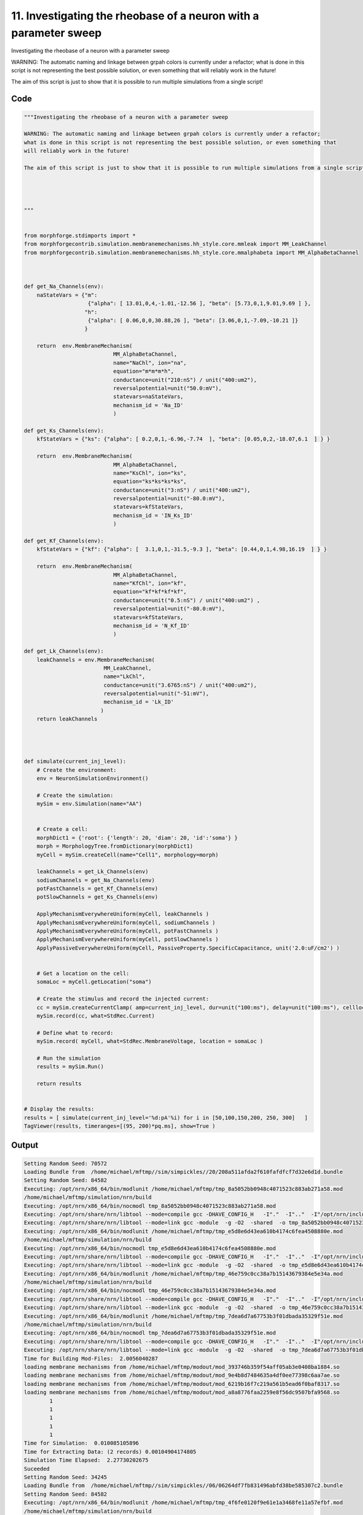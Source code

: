 
11. Investigating the rheobase of a neuron with a parameter sweep
=================================================================



Investigating the rheobase of a neuron with a parameter sweep

WARNING: The automatic naming and linkage between grpah colors is currently under a refactor;
what is done in this script is not representing the best possible solution, or even something that
will reliably work in the future! 

The aim of this script is just to show that it is possible to run multiple simulations from a single script!







Code
~~~~

.. code-block:: python

	"""Investigating the rheobase of a neuron with a parameter sweep
	
	WARNING: The automatic naming and linkage between grpah colors is currently under a refactor;
	what is done in this script is not representing the best possible solution, or even something that
	will reliably work in the future! 
	
	The aim of this script is just to show that it is possible to run multiple simulations from a single script!
	
	
	
	
	"""
	
	
	from morphforge.stdimports import *
	from morphforgecontrib.simulation.membranemechanisms.hh_style.core.mmleak import MM_LeakChannel
	from morphforgecontrib.simulation.membranemechanisms.hh_style.core.mmalphabeta import MM_AlphaBetaChannel
	
	
	
	def get_Na_Channels(env):
	    naStateVars = {"m": 
	                    {"alpha": [ 13.01,0,4,-1.01,-12.56 ], "beta": [5.73,0,1,9.01,9.69 ] }, 
	                   "h":
	                    {"alpha": [ 0.06,0,0,30.88,26 ], "beta": [3.06,0,1,-7.09,-10.21 ]}
	                   }
	        
	    return  env.MembraneMechanism( 
	                            MM_AlphaBetaChannel,
	                            name="NaChl", ion="na",
	                            equation="m*m*m*h",
	                            conductance=unit("210:nS") / unit("400:um2"),
	                            reversalpotential=unit("50.0:mV"),
	                            statevars=naStateVars,
	                            mechanism_id = 'Na_ID'
	                            )
	    
	def get_Ks_Channels(env):
	    kfStateVars = {"ks": {"alpha": [ 0.2,0,1,-6.96,-7.74  ], "beta": [0.05,0,2,-18.07,6.1  ] } } 
	
	    return  env.MembraneMechanism( 
	                            MM_AlphaBetaChannel,
	                            name="KsChl", ion="ks",
	                            equation="ks*ks*ks*ks",
	                            conductance=unit("3:nS") / unit("400:um2"),
	                            reversalpotential=unit("-80.0:mV"),
	                            statevars=kfStateVars,
	                            mechanism_id = 'IN_Ks_ID'
	                            )
	    
	def get_Kf_Channels(env):
	    kfStateVars = {"kf": {"alpha": [  3.1,0,1,-31.5,-9.3 ], "beta": [0.44,0,1,4.98,16.19  ] } } 
	                   
	    return  env.MembraneMechanism( 
	                            MM_AlphaBetaChannel,
	                            name="KfChl", ion="kf",
	                            equation="kf*kf*kf*kf",
	                            conductance=unit("0.5:nS") / unit("400:um2") ,
	                            reversalpotential=unit("-80.0:mV"),
	                            statevars=kfStateVars,
	                            mechanism_id = 'N_Kf_ID'
	                            )
	
	def get_Lk_Channels(env):
	    leakChannels = env.MembraneMechanism( 
	                         MM_LeakChannel,
	                         name="LkChl", 
	                         conductance=unit("3.6765:nS") / unit("400:um2"), 
	                         reversalpotential=unit("-51:mV"),
	                         mechanism_id = 'Lk_ID'
	                        )
	    return leakChannels
	
	
	
	
	def simulate(current_inj_level):
	    # Create the environment:
	    env = NeuronSimulationEnvironment()
	    
	    # Create the simulation:
	    mySim = env.Simulation(name="AA")
	    
	    
	    # Create a cell:
	    morphDict1 = {'root': {'length': 20, 'diam': 20, 'id':'soma'} }
	    morph = MorphologyTree.fromDictionary(morphDict1)
	    myCell = mySim.createCell(name="Cell1", morphology=morph)
	    
	    leakChannels = get_Lk_Channels(env)
	    sodiumChannels = get_Na_Channels(env)
	    potFastChannels = get_Kf_Channels(env)
	    potSlowChannels = get_Ks_Channels(env)
	    
	    ApplyMechanismEverywhereUniform(myCell, leakChannels )
	    ApplyMechanismEverywhereUniform(myCell, sodiumChannels )
	    ApplyMechanismEverywhereUniform(myCell, potFastChannels )
	    ApplyMechanismEverywhereUniform(myCell, potSlowChannels )
	    ApplyPassiveEverywhereUniform(myCell, PassiveProperty.SpecificCapacitance, unit('2.0:uF/cm2') )
	    
	    
	    # Get a location on the cell:
	    somaLoc = myCell.getLocation("soma")
	    
	    # Create the stimulus and record the injected current:
	    cc = mySim.createCurrentClamp( amp=current_inj_level, dur=unit("100:ms"), delay=unit("100:ms"), celllocation=somaLoc)
	    mySim.record(cc, what=StdRec.Current)
	    
	    # Define what to record:
	    mySim.record( myCell, what=StdRec.MembraneVoltage, location = somaLoc ) 
	    
	    # Run the simulation
	    results = mySim.Run()
	    
	    return results
	
	
	# Display the results:
	results = [ simulate(current_inj_level='%d:pA'%i) for i in [50,100,150,200, 250, 300]   ]
	TagViewer(results, timeranges=[(95, 200)*pq.ms], show=True )
	
	


Output
~~~~~~

.. code-block:: bash

    	Setting Random Seed: 70572
	Loading Bundle from  /home/michael/mftmp//sim/simpickles//20/208a511afda2f610fafdfcf7d32e6d1d.bundle
	Setting Random Seed: 84582
	Executing: /opt/nrn/x86_64/bin/modlunit /home/michael/mftmp/tmp_8a5052bb0948c4071523c883ab271a58.mod
	/home/michael/mftmp/simulation/nrn/build
	Executing: /opt/nrn/x86_64/bin/nocmodl tmp_8a5052bb0948c4071523c883ab271a58.mod
	Executing: /opt/nrn/share/nrn/libtool --mode=compile gcc -DHAVE_CONFIG_H   -I"."  -I".."  -I"/opt/nrn/include/nrn"  -I"/opt/nrn/x86_64/lib"    -g -O2 -c -o tmp_8a5052bb0948c4071523c883ab271a58.lo tmp_8a5052bb0948c4071523c883ab271a58.c  
	Executing: /opt/nrn/share/nrn/libtool --mode=link gcc -module  -g -O2  -shared  -o tmp_8a5052bb0948c4071523c883ab271a58.la  -rpath /opt/nrn/x86_64/libs  tmp_8a5052bb0948c4071523c883ab271a58.lo  -L/opt/nrn/x86_64/lib -L/opt/nrn/x86_64/lib  /opt/nrn/x86_64/lib/libnrniv.la  -lnrnoc -loc -lmemacs -lnrnmpi -lscopmath -lsparse13 -lreadline -lncurses -livoc -lneuron_gnu -lmeschach -lsundials -lm -ldl   
	Executing: /opt/nrn/x86_64/bin/modlunit /home/michael/mftmp/tmp_e5d8e6d43ea610b4174c6fea4508880e.mod
	/home/michael/mftmp/simulation/nrn/build
	Executing: /opt/nrn/x86_64/bin/nocmodl tmp_e5d8e6d43ea610b4174c6fea4508880e.mod
	Executing: /opt/nrn/share/nrn/libtool --mode=compile gcc -DHAVE_CONFIG_H   -I"."  -I".."  -I"/opt/nrn/include/nrn"  -I"/opt/nrn/x86_64/lib"    -g -O2 -c -o tmp_e5d8e6d43ea610b4174c6fea4508880e.lo tmp_e5d8e6d43ea610b4174c6fea4508880e.c  
	Executing: /opt/nrn/share/nrn/libtool --mode=link gcc -module  -g -O2  -shared  -o tmp_e5d8e6d43ea610b4174c6fea4508880e.la  -rpath /opt/nrn/x86_64/libs  tmp_e5d8e6d43ea610b4174c6fea4508880e.lo  -L/opt/nrn/x86_64/lib -L/opt/nrn/x86_64/lib  /opt/nrn/x86_64/lib/libnrniv.la  -lnrnoc -loc -lmemacs -lnrnmpi -lscopmath -lsparse13 -lreadline -lncurses -livoc -lneuron_gnu -lmeschach -lsundials -lm -ldl   
	Executing: /opt/nrn/x86_64/bin/modlunit /home/michael/mftmp/tmp_46e759c0cc38a7b15143679384e5e34a.mod
	/home/michael/mftmp/simulation/nrn/build
	Executing: /opt/nrn/x86_64/bin/nocmodl tmp_46e759c0cc38a7b15143679384e5e34a.mod
	Executing: /opt/nrn/share/nrn/libtool --mode=compile gcc -DHAVE_CONFIG_H   -I"."  -I".."  -I"/opt/nrn/include/nrn"  -I"/opt/nrn/x86_64/lib"    -g -O2 -c -o tmp_46e759c0cc38a7b15143679384e5e34a.lo tmp_46e759c0cc38a7b15143679384e5e34a.c  
	Executing: /opt/nrn/share/nrn/libtool --mode=link gcc -module  -g -O2  -shared  -o tmp_46e759c0cc38a7b15143679384e5e34a.la  -rpath /opt/nrn/x86_64/libs  tmp_46e759c0cc38a7b15143679384e5e34a.lo  -L/opt/nrn/x86_64/lib -L/opt/nrn/x86_64/lib  /opt/nrn/x86_64/lib/libnrniv.la  -lnrnoc -loc -lmemacs -lnrnmpi -lscopmath -lsparse13 -lreadline -lncurses -livoc -lneuron_gnu -lmeschach -lsundials -lm -ldl   
	Executing: /opt/nrn/x86_64/bin/modlunit /home/michael/mftmp/tmp_7dea6d7a67753b3f01dbada35329f51e.mod
	/home/michael/mftmp/simulation/nrn/build
	Executing: /opt/nrn/x86_64/bin/nocmodl tmp_7dea6d7a67753b3f01dbada35329f51e.mod
	Executing: /opt/nrn/share/nrn/libtool --mode=compile gcc -DHAVE_CONFIG_H   -I"."  -I".."  -I"/opt/nrn/include/nrn"  -I"/opt/nrn/x86_64/lib"    -g -O2 -c -o tmp_7dea6d7a67753b3f01dbada35329f51e.lo tmp_7dea6d7a67753b3f01dbada35329f51e.c  
	Executing: /opt/nrn/share/nrn/libtool --mode=link gcc -module  -g -O2  -shared  -o tmp_7dea6d7a67753b3f01dbada35329f51e.la  -rpath /opt/nrn/x86_64/libs  tmp_7dea6d7a67753b3f01dbada35329f51e.lo  -L/opt/nrn/x86_64/lib -L/opt/nrn/x86_64/lib  /opt/nrn/x86_64/lib/libnrniv.la  -lnrnoc -loc -lmemacs -lnrnmpi -lscopmath -lsparse13 -lreadline -lncurses -livoc -lneuron_gnu -lmeschach -lsundials -lm -ldl   
	Time for Building Mod-Files:  2.0056040287
	loading membrane mechanisms from /home/michael/mftmp/modout/mod_393746b359f54aff05ab3e0408ba1884.so
	loading membrane mechanisms from /home/michael/mftmp/modout/mod_9e4b8d7484635a4df0ee77398c6aa7ae.so
	loading membrane mechanisms from /home/michael/mftmp/modout/mod_6219b16f7c219a561b5ead6f0baf8317.so
	loading membrane mechanisms from /home/michael/mftmp/modout/mod_a8a8776faa2259e8f56dc9507bfa9568.so
		1 
		1 
		1 
		1 
		1 
	Time for Simulation:  0.010085105896
	Time for Extracting Data: (2 records) 0.00104904174805
	Simulation Time Elapsed:  2.27730202675
	Suceeded
	Setting Random Seed: 34245
	Loading Bundle from  /home/michael/mftmp//sim/simpickles//06/06264df7fb831496abfd38be585307c2.bundle
	Setting Random Seed: 84582
	Executing: /opt/nrn/x86_64/bin/modlunit /home/michael/mftmp/tmp_4f6fe0120f9e61e1a3468fe11a57efbf.mod
	/home/michael/mftmp/simulation/nrn/build
	Executing: /opt/nrn/x86_64/bin/nocmodl tmp_4f6fe0120f9e61e1a3468fe11a57efbf.mod
	Executing: /opt/nrn/share/nrn/libtool --mode=compile gcc -DHAVE_CONFIG_H   -I"."  -I".."  -I"/opt/nrn/include/nrn"  -I"/opt/nrn/x86_64/lib"    -g -O2 -c -o tmp_4f6fe0120f9e61e1a3468fe11a57efbf.lo tmp_4f6fe0120f9e61e1a3468fe11a57efbf.c  
	Executing: /opt/nrn/share/nrn/libtool --mode=link gcc -module  -g -O2  -shared  -o tmp_4f6fe0120f9e61e1a3468fe11a57efbf.la  -rpath /opt/nrn/x86_64/libs  tmp_4f6fe0120f9e61e1a3468fe11a57efbf.lo  -L/opt/nrn/x86_64/lib -L/opt/nrn/x86_64/lib  /opt/nrn/x86_64/lib/libnrniv.la  -lnrnoc -loc -lmemacs -lnrnmpi -lscopmath -lsparse13 -lreadline -lncurses -livoc -lneuron_gnu -lmeschach -lsundials -lm -ldl   
	Executing: /opt/nrn/x86_64/bin/modlunit /home/michael/mftmp/tmp_a41413b875f3390b837f982b58669ec9.mod
	/home/michael/mftmp/simulation/nrn/build
	Executing: /opt/nrn/x86_64/bin/nocmodl tmp_a41413b875f3390b837f982b58669ec9.mod
	Executing: /opt/nrn/share/nrn/libtool --mode=compile gcc -DHAVE_CONFIG_H   -I"."  -I".."  -I"/opt/nrn/include/nrn"  -I"/opt/nrn/x86_64/lib"    -g -O2 -c -o tmp_a41413b875f3390b837f982b58669ec9.lo tmp_a41413b875f3390b837f982b58669ec9.c  
	Executing: /opt/nrn/share/nrn/libtool --mode=link gcc -module  -g -O2  -shared  -o tmp_a41413b875f3390b837f982b58669ec9.la  -rpath /opt/nrn/x86_64/libs  tmp_a41413b875f3390b837f982b58669ec9.lo  -L/opt/nrn/x86_64/lib -L/opt/nrn/x86_64/lib  /opt/nrn/x86_64/lib/libnrniv.la  -lnrnoc -loc -lmemacs -lnrnmpi -lscopmath -lsparse13 -lreadline -lncurses -livoc -lneuron_gnu -lmeschach -lsundials -lm -ldl   
	Executing: /opt/nrn/x86_64/bin/modlunit /home/michael/mftmp/tmp_177c0b67aa73f5b755294b186c984ea2.mod
	/home/michael/mftmp/simulation/nrn/build
	Executing: /opt/nrn/x86_64/bin/nocmodl tmp_177c0b67aa73f5b755294b186c984ea2.mod
	Executing: /opt/nrn/share/nrn/libtool --mode=compile gcc -DHAVE_CONFIG_H   -I"."  -I".."  -I"/opt/nrn/include/nrn"  -I"/opt/nrn/x86_64/lib"    -g -O2 -c -o tmp_177c0b67aa73f5b755294b186c984ea2.lo tmp_177c0b67aa73f5b755294b186c984ea2.c  
	Executing: /opt/nrn/share/nrn/libtool --mode=link gcc -module  -g -O2  -shared  -o tmp_177c0b67aa73f5b755294b186c984ea2.la  -rpath /opt/nrn/x86_64/libs  tmp_177c0b67aa73f5b755294b186c984ea2.lo  -L/opt/nrn/x86_64/lib -L/opt/nrn/x86_64/lib  /opt/nrn/x86_64/lib/libnrniv.la  -lnrnoc -loc -lmemacs -lnrnmpi -lscopmath -lsparse13 -lreadline -lncurses -livoc -lneuron_gnu -lmeschach -lsundials -lm -ldl   
	Executing: /opt/nrn/x86_64/bin/modlunit /home/michael/mftmp/tmp_4cdeb79ebe462071890b8e64403246df.mod
	/home/michael/mftmp/simulation/nrn/build
	Executing: /opt/nrn/x86_64/bin/nocmodl tmp_4cdeb79ebe462071890b8e64403246df.mod
	Executing: /opt/nrn/share/nrn/libtool --mode=compile gcc -DHAVE_CONFIG_H   -I"."  -I".."  -I"/opt/nrn/include/nrn"  -I"/opt/nrn/x86_64/lib"    -g -O2 -c -o tmp_4cdeb79ebe462071890b8e64403246df.lo tmp_4cdeb79ebe462071890b8e64403246df.c  
	Executing: /opt/nrn/share/nrn/libtool --mode=link gcc -module  -g -O2  -shared  -o tmp_4cdeb79ebe462071890b8e64403246df.la  -rpath /opt/nrn/x86_64/libs  tmp_4cdeb79ebe462071890b8e64403246df.lo  -L/opt/nrn/x86_64/lib -L/opt/nrn/x86_64/lib  /opt/nrn/x86_64/lib/libnrniv.la  -lnrnoc -loc -lmemacs -lnrnmpi -lscopmath -lsparse13 -lreadline -lncurses -livoc -lneuron_gnu -lmeschach -lsundials -lm -ldl   
	Time for Building Mod-Files:  2.04093122482
	loading membrane mechanisms from /home/michael/mftmp/modout/mod_fdc4ba95dc89091b81dc90c2ba3ba022.so
	loading membrane mechanisms from /home/michael/mftmp/modout/mod_0919e1fe75db0337ee796d940e1177c4.so
	loading membrane mechanisms from /home/michael/mftmp/modout/mod_6ee6f46dc50d08c0551cd862973f6285.so
	loading membrane mechanisms from /home/michael/mftmp/modout/mod_9ce35968d17de56ec8939b8f6347a0df.so
		1 
		1 
		1 
		1 
		1 
	Time for Simulation:  0.0104310512543
	Time for Extracting Data: (2 records) 0.000874042510986
	Simulation Time Elapsed:  2.30545806885
	Suceeded
	Setting Random Seed: 19233
	Loading Bundle from  /home/michael/mftmp//sim/simpickles//1e/1e6d21cb7ce88efc99be67a633ad920f.bundle
	Setting Random Seed: 84582
	Executing: /opt/nrn/x86_64/bin/modlunit /home/michael/mftmp/tmp_748df108386ac777eb81130ee03c4916.mod
	/home/michael/mftmp/simulation/nrn/build
	Executing: /opt/nrn/x86_64/bin/nocmodl tmp_748df108386ac777eb81130ee03c4916.mod
	Executing: /opt/nrn/share/nrn/libtool --mode=compile gcc -DHAVE_CONFIG_H   -I"."  -I".."  -I"/opt/nrn/include/nrn"  -I"/opt/nrn/x86_64/lib"    -g -O2 -c -o tmp_748df108386ac777eb81130ee03c4916.lo tmp_748df108386ac777eb81130ee03c4916.c  
	Executing: /opt/nrn/share/nrn/libtool --mode=link gcc -module  -g -O2  -shared  -o tmp_748df108386ac777eb81130ee03c4916.la  -rpath /opt/nrn/x86_64/libs  tmp_748df108386ac777eb81130ee03c4916.lo  -L/opt/nrn/x86_64/lib -L/opt/nrn/x86_64/lib  /opt/nrn/x86_64/lib/libnrniv.la  -lnrnoc -loc -lmemacs -lnrnmpi -lscopmath -lsparse13 -lreadline -lncurses -livoc -lneuron_gnu -lmeschach -lsundials -lm -ldl   
	Executing: /opt/nrn/x86_64/bin/modlunit /home/michael/mftmp/tmp_2ab949fc78e07201eb410ddfa2ecefb7.mod
	/home/michael/mftmp/simulation/nrn/build
	Executing: /opt/nrn/x86_64/bin/nocmodl tmp_2ab949fc78e07201eb410ddfa2ecefb7.mod
	Executing: /opt/nrn/share/nrn/libtool --mode=compile gcc -DHAVE_CONFIG_H   -I"."  -I".."  -I"/opt/nrn/include/nrn"  -I"/opt/nrn/x86_64/lib"    -g -O2 -c -o tmp_2ab949fc78e07201eb410ddfa2ecefb7.lo tmp_2ab949fc78e07201eb410ddfa2ecefb7.c  
	Executing: /opt/nrn/share/nrn/libtool --mode=link gcc -module  -g -O2  -shared  -o tmp_2ab949fc78e07201eb410ddfa2ecefb7.la  -rpath /opt/nrn/x86_64/libs  tmp_2ab949fc78e07201eb410ddfa2ecefb7.lo  -L/opt/nrn/x86_64/lib -L/opt/nrn/x86_64/lib  /opt/nrn/x86_64/lib/libnrniv.la  -lnrnoc -loc -lmemacs -lnrnmpi -lscopmath -lsparse13 -lreadline -lncurses -livoc -lneuron_gnu -lmeschach -lsundials -lm -ldl   
	Executing: /opt/nrn/x86_64/bin/modlunit /home/michael/mftmp/tmp_4ce796a44d1498a870b3f55e9947ee1d.mod
	/home/michael/mftmp/simulation/nrn/build
	Executing: /opt/nrn/x86_64/bin/nocmodl tmp_4ce796a44d1498a870b3f55e9947ee1d.mod
	Executing: /opt/nrn/share/nrn/libtool --mode=compile gcc -DHAVE_CONFIG_H   -I"."  -I".."  -I"/opt/nrn/include/nrn"  -I"/opt/nrn/x86_64/lib"    -g -O2 -c -o tmp_4ce796a44d1498a870b3f55e9947ee1d.lo tmp_4ce796a44d1498a870b3f55e9947ee1d.c  
	Executing: /opt/nrn/share/nrn/libtool --mode=link gcc -module  -g -O2  -shared  -o tmp_4ce796a44d1498a870b3f55e9947ee1d.la  -rpath /opt/nrn/x86_64/libs  tmp_4ce796a44d1498a870b3f55e9947ee1d.lo  -L/opt/nrn/x86_64/lib -L/opt/nrn/x86_64/lib  /opt/nrn/x86_64/lib/libnrniv.la  -lnrnoc -loc -lmemacs -lnrnmpi -lscopmath -lsparse13 -lreadline -lncurses -livoc -lneuron_gnu -lmeschach -lsundials -lm -ldl   
	Executing: /opt/nrn/x86_64/bin/modlunit /home/michael/mftmp/tmp_1da8243ad24371220e34b644f0452479.mod
	/home/michael/mftmp/simulation/nrn/build
	Executing: /opt/nrn/x86_64/bin/nocmodl tmp_1da8243ad24371220e34b644f0452479.mod
	Executing: /opt/nrn/share/nrn/libtool --mode=compile gcc -DHAVE_CONFIG_H   -I"."  -I".."  -I"/opt/nrn/include/nrn"  -I"/opt/nrn/x86_64/lib"    -g -O2 -c -o tmp_1da8243ad24371220e34b644f0452479.lo tmp_1da8243ad24371220e34b644f0452479.c  
	Executing: /opt/nrn/share/nrn/libtool --mode=link gcc -module  -g -O2  -shared  -o tmp_1da8243ad24371220e34b644f0452479.la  -rpath /opt/nrn/x86_64/libs  tmp_1da8243ad24371220e34b644f0452479.lo  -L/opt/nrn/x86_64/lib -L/opt/nrn/x86_64/lib  /opt/nrn/x86_64/lib/libnrniv.la  -lnrnoc -loc -lmemacs -lnrnmpi -lscopmath -lsparse13 -lreadline -lncurses -livoc -lneuron_gnu -lmeschach -lsundials -lm -ldl   
	Time for Building Mod-Files:  2.11959886551
	loading membrane mechanisms from /home/michael/mftmp/modout/mod_412e286992de17d5b0002b924fec5db8.so
	loading membrane mechanisms from /home/michael/mftmp/modout/mod_38bcfdecaf2f70f8f53a31878615c9dc.so
	loading membrane mechanisms from /home/michael/mftmp/modout/mod_fcd6c4a8a5712bde3584e642ea391fbb.so
	loading membrane mechanisms from /home/michael/mftmp/modout/mod_5c7a63adbd0f95dc1cee4901d68f221a.so
		1 
		1 
		1 
		1 
		1 
	Time for Simulation:  0.0153949260712
	Time for Extracting Data: (2 records) 0.000941038131714
	Simulation Time Elapsed:  2.38706493378
	Suceeded
	Setting Random Seed: 63249
	Loading Bundle from  /home/michael/mftmp//sim/simpickles//b2/b27681224762117a63f5b5341fc95c2a.bundle
	Setting Random Seed: 84582
	Time for Building Mod-Files:  0.000849008560181
	loading membrane mechanisms from /home/michael/mftmp/modout/mod_fdc4ba95dc89091b81dc90c2ba3ba022.so
	loading membrane mechanisms from /home/michael/mftmp/modout/mod_0919e1fe75db0337ee796d940e1177c4.so
	loading membrane mechanisms from /home/michael/mftmp/modout/mod_6ee6f46dc50d08c0551cd862973f6285.so
	loading membrane mechanisms from /home/michael/mftmp/modout/mod_9ce35968d17de56ec8939b8f6347a0df.so
		1 
		1 
		1 
		1 
		1 
	Time for Simulation:  0.0151770114899
	Time for Extracting Data: (2 records) 0.000777959823608
	Simulation Time Elapsed:  0.262201786041
	Suceeded
	Setting Random Seed: 10940
	Loading Bundle from  /home/michael/mftmp//sim/simpickles//b3/b367cbf0e5988380fb6a3b2f8b6e5097.bundle
	Setting Random Seed: 84582
	Executing: /opt/nrn/x86_64/bin/modlunit /home/michael/mftmp/tmp_a153e4cdc7cd470c652ffd2a5435b530.mod
	/home/michael/mftmp/simulation/nrn/build
	Executing: /opt/nrn/x86_64/bin/nocmodl tmp_a153e4cdc7cd470c652ffd2a5435b530.mod
	Executing: /opt/nrn/share/nrn/libtool --mode=compile gcc -DHAVE_CONFIG_H   -I"."  -I".."  -I"/opt/nrn/include/nrn"  -I"/opt/nrn/x86_64/lib"    -g -O2 -c -o tmp_a153e4cdc7cd470c652ffd2a5435b530.lo tmp_a153e4cdc7cd470c652ffd2a5435b530.c  
	Executing: /opt/nrn/share/nrn/libtool --mode=link gcc -module  -g -O2  -shared  -o tmp_a153e4cdc7cd470c652ffd2a5435b530.la  -rpath /opt/nrn/x86_64/libs  tmp_a153e4cdc7cd470c652ffd2a5435b530.lo  -L/opt/nrn/x86_64/lib -L/opt/nrn/x86_64/lib  /opt/nrn/x86_64/lib/libnrniv.la  -lnrnoc -loc -lmemacs -lnrnmpi -lscopmath -lsparse13 -lreadline -lncurses -livoc -lneuron_gnu -lmeschach -lsundials -lm -ldl   
	Executing: /opt/nrn/x86_64/bin/modlunit /home/michael/mftmp/tmp_24ecbe6e1478a563ead5546413b1bc40.mod
	/home/michael/mftmp/simulation/nrn/build
	Executing: /opt/nrn/x86_64/bin/nocmodl tmp_24ecbe6e1478a563ead5546413b1bc40.mod
	Executing: /opt/nrn/share/nrn/libtool --mode=compile gcc -DHAVE_CONFIG_H   -I"."  -I".."  -I"/opt/nrn/include/nrn"  -I"/opt/nrn/x86_64/lib"    -g -O2 -c -o tmp_24ecbe6e1478a563ead5546413b1bc40.lo tmp_24ecbe6e1478a563ead5546413b1bc40.c  
	Executing: /opt/nrn/share/nrn/libtool --mode=link gcc -module  -g -O2  -shared  -o tmp_24ecbe6e1478a563ead5546413b1bc40.la  -rpath /opt/nrn/x86_64/libs  tmp_24ecbe6e1478a563ead5546413b1bc40.lo  -L/opt/nrn/x86_64/lib -L/opt/nrn/x86_64/lib  /opt/nrn/x86_64/lib/libnrniv.la  -lnrnoc -loc -lmemacs -lnrnmpi -lscopmath -lsparse13 -lreadline -lncurses -livoc -lneuron_gnu -lmeschach -lsundials -lm -ldl   
	Executing: /opt/nrn/x86_64/bin/modlunit /home/michael/mftmp/tmp_0ea49cbe64d88d0216837871aed5580b.mod
	/home/michael/mftmp/simulation/nrn/build
	Executing: /opt/nrn/x86_64/bin/nocmodl tmp_0ea49cbe64d88d0216837871aed5580b.mod
	Executing: /opt/nrn/share/nrn/libtool --mode=compile gcc -DHAVE_CONFIG_H   -I"."  -I".."  -I"/opt/nrn/include/nrn"  -I"/opt/nrn/x86_64/lib"    -g -O2 -c -o tmp_0ea49cbe64d88d0216837871aed5580b.lo tmp_0ea49cbe64d88d0216837871aed5580b.c  
	Executing: /opt/nrn/share/nrn/libtool --mode=link gcc -module  -g -O2  -shared  -o tmp_0ea49cbe64d88d0216837871aed5580b.la  -rpath /opt/nrn/x86_64/libs  tmp_0ea49cbe64d88d0216837871aed5580b.lo  -L/opt/nrn/x86_64/lib -L/opt/nrn/x86_64/lib  /opt/nrn/x86_64/lib/libnrniv.la  -lnrnoc -loc -lmemacs -lnrnmpi -lscopmath -lsparse13 -lreadline -lncurses -livoc -lneuron_gnu -lmeschach -lsundials -lm -ldl   
	Executing: /opt/nrn/x86_64/bin/modlunit /home/michael/mftmp/tmp_203fcb3e1f0f58fe469ec321a57b0a26.mod
	/home/michael/mftmp/simulation/nrn/build
	Executing: /opt/nrn/x86_64/bin/nocmodl tmp_203fcb3e1f0f58fe469ec321a57b0a26.mod
	Executing: /opt/nrn/share/nrn/libtool --mode=compile gcc -DHAVE_CONFIG_H   -I"."  -I".."  -I"/opt/nrn/include/nrn"  -I"/opt/nrn/x86_64/lib"    -g -O2 -c -o tmp_203fcb3e1f0f58fe469ec321a57b0a26.lo tmp_203fcb3e1f0f58fe469ec321a57b0a26.c  
	Executing: /opt/nrn/share/nrn/libtool --mode=link gcc -module  -g -O2  -shared  -o tmp_203fcb3e1f0f58fe469ec321a57b0a26.la  -rpath /opt/nrn/x86_64/libs  tmp_203fcb3e1f0f58fe469ec321a57b0a26.lo  -L/opt/nrn/x86_64/lib -L/opt/nrn/x86_64/lib  /opt/nrn/x86_64/lib/libnrniv.la  -lnrnoc -loc -lmemacs -lnrnmpi -lscopmath -lsparse13 -lreadline -lncurses -livoc -lneuron_gnu -lmeschach -lsundials -lm -ldl   
	Time for Building Mod-Files:  2.09443187714
	loading membrane mechanisms from /home/michael/mftmp/modout/mod_decfebebc30dbe70a288187722b50c03.so
	loading membrane mechanisms from /home/michael/mftmp/modout/mod_8a12703ee976afeed0fd6812981515c2.so
	loading membrane mechanisms from /home/michael/mftmp/modout/mod_9603c34f339b5684aa756f5d11d336d6.so
	loading membrane mechanisms from /home/michael/mftmp/modout/mod_52f7c720dd22a799fb19e3a71573e885.so
		1 
		1 
		1 
		1 
		1 
	Time for Simulation:  0.0160281658173
	Time for Extracting Data: (2 records) 0.00114703178406
	Simulation Time Elapsed:  2.36702513695
	Suceeded
	Setting Random Seed: 99169
	Loading Bundle from  /home/michael/mftmp//sim/simpickles//16/16cf048ac66a47450dc2ac8bc7c3b1d4.bundle
	Setting Random Seed: 84582
	Executing: /opt/nrn/x86_64/bin/modlunit /home/michael/mftmp/tmp_9253dd1065b513482b53ae6cf9e09593.mod
	/home/michael/mftmp/simulation/nrn/build
	Executing: /opt/nrn/x86_64/bin/nocmodl tmp_9253dd1065b513482b53ae6cf9e09593.mod
	Executing: /opt/nrn/share/nrn/libtool --mode=compile gcc -DHAVE_CONFIG_H   -I"."  -I".."  -I"/opt/nrn/include/nrn"  -I"/opt/nrn/x86_64/lib"    -g -O2 -c -o tmp_9253dd1065b513482b53ae6cf9e09593.lo tmp_9253dd1065b513482b53ae6cf9e09593.c  
	Executing: /opt/nrn/share/nrn/libtool --mode=link gcc -module  -g -O2  -shared  -o tmp_9253dd1065b513482b53ae6cf9e09593.la  -rpath /opt/nrn/x86_64/libs  tmp_9253dd1065b513482b53ae6cf9e09593.lo  -L/opt/nrn/x86_64/lib -L/opt/nrn/x86_64/lib  /opt/nrn/x86_64/lib/libnrniv.la  -lnrnoc -loc -lmemacs -lnrnmpi -lscopmath -lsparse13 -lreadline -lncurses -livoc -lneuron_gnu -lmeschach -lsundials -lm -ldl   
	Executing: /opt/nrn/x86_64/bin/modlunit /home/michael/mftmp/tmp_60bd2ff05f494358dd22f4276817b946.mod
	/home/michael/mftmp/simulation/nrn/build
	Executing: /opt/nrn/x86_64/bin/nocmodl tmp_60bd2ff05f494358dd22f4276817b946.mod
	Executing: /opt/nrn/share/nrn/libtool --mode=compile gcc -DHAVE_CONFIG_H   -I"."  -I".."  -I"/opt/nrn/include/nrn"  -I"/opt/nrn/x86_64/lib"    -g -O2 -c -o tmp_60bd2ff05f494358dd22f4276817b946.lo tmp_60bd2ff05f494358dd22f4276817b946.c  
	Executing: /opt/nrn/share/nrn/libtool --mode=link gcc -module  -g -O2  -shared  -o tmp_60bd2ff05f494358dd22f4276817b946.la  -rpath /opt/nrn/x86_64/libs  tmp_60bd2ff05f494358dd22f4276817b946.lo  -L/opt/nrn/x86_64/lib -L/opt/nrn/x86_64/lib  /opt/nrn/x86_64/lib/libnrniv.la  -lnrnoc -loc -lmemacs -lnrnmpi -lscopmath -lsparse13 -lreadline -lncurses -livoc -lneuron_gnu -lmeschach -lsundials -lm -ldl   
	Executing: /opt/nrn/x86_64/bin/modlunit /home/michael/mftmp/tmp_f5d6ae90cf020d7b655baab9ef4f97cb.mod
	/home/michael/mftmp/simulation/nrn/build
	Executing: /opt/nrn/x86_64/bin/nocmodl tmp_f5d6ae90cf020d7b655baab9ef4f97cb.mod
	Executing: /opt/nrn/share/nrn/libtool --mode=compile gcc -DHAVE_CONFIG_H   -I"."  -I".."  -I"/opt/nrn/include/nrn"  -I"/opt/nrn/x86_64/lib"    -g -O2 -c -o tmp_f5d6ae90cf020d7b655baab9ef4f97cb.lo tmp_f5d6ae90cf020d7b655baab9ef4f97cb.c  
	Executing: /opt/nrn/share/nrn/libtool --mode=link gcc -module  -g -O2  -shared  -o tmp_f5d6ae90cf020d7b655baab9ef4f97cb.la  -rpath /opt/nrn/x86_64/libs  tmp_f5d6ae90cf020d7b655baab9ef4f97cb.lo  -L/opt/nrn/x86_64/lib -L/opt/nrn/x86_64/lib  /opt/nrn/x86_64/lib/libnrniv.la  -lnrnoc -loc -lmemacs -lnrnmpi -lscopmath -lsparse13 -lreadline -lncurses -livoc -lneuron_gnu -lmeschach -lsundials -lm -ldl   
	Executing: /opt/nrn/x86_64/bin/modlunit /home/michael/mftmp/tmp_c5386ca8e9479647617773e07428f294.mod
	/home/michael/mftmp/simulation/nrn/build
	Executing: /opt/nrn/x86_64/bin/nocmodl tmp_c5386ca8e9479647617773e07428f294.mod
	Executing: /opt/nrn/share/nrn/libtool --mode=compile gcc -DHAVE_CONFIG_H   -I"."  -I".."  -I"/opt/nrn/include/nrn"  -I"/opt/nrn/x86_64/lib"    -g -O2 -c -o tmp_c5386ca8e9479647617773e07428f294.lo tmp_c5386ca8e9479647617773e07428f294.c  
	Executing: /opt/nrn/share/nrn/libtool --mode=link gcc -module  -g -O2  -shared  -o tmp_c5386ca8e9479647617773e07428f294.la  -rpath /opt/nrn/x86_64/libs  tmp_c5386ca8e9479647617773e07428f294.lo  -L/opt/nrn/x86_64/lib -L/opt/nrn/x86_64/lib  /opt/nrn/x86_64/lib/libnrniv.la  -lnrnoc -loc -lmemacs -lnrnmpi -lscopmath -lsparse13 -lreadline -lncurses -livoc -lneuron_gnu -lmeschach -lsundials -lm -ldl   
	Time for Building Mod-Files:  2.060516119
	loading membrane mechanisms from /home/michael/mftmp/modout/mod_cf23dc6c4f01eb78afa6bb5dd06e6212.so
	loading membrane mechanisms from /home/michael/mftmp/modout/mod_bed6dca2f55d3d5fe49ede8bd89119d1.so
	loading membrane mechanisms from /home/michael/mftmp/modout/mod_246cdf0c0eed636fc64337986835d33b.so
	loading membrane mechanisms from /home/michael/mftmp/modout/mod_27a1b034383793475c8956a861916ec3.so
		1 
		1 
		1 
		1 
		1 
	Time for Simulation:  0.0138709545135
	Time for Extracting Data: (2 records) 0.000982999801636
	Simulation Time Elapsed:  2.31628108025
	Suceeded
	Setting Random Seed: 84582
	<morphforge.simulation.core.result.simulationresult.SimulationResult object at 0x3981210>
	<morphforge.simulation.core.result.simulationresult.SimulationResult object at 0x39767d0>
	<morphforge.simulation.core.result.simulationresult.SimulationResult object at 0x39764d0>
	<morphforge.simulation.core.result.simulationresult.SimulationResult object at 0x3971d10>
	<morphforge.simulation.core.result.simulationresult.SimulationResult object at 0x3971d50>
	<morphforge.simulation.core.result.simulationresult.SimulationResult object at 0x3975f50>
	Plotting For PlotSpec: <morphforge.traces.tagviewer.plotspecs.PlotSpec_DefaultNew object at 0x392a910>
	Setting Time Range [  95.  200.] ms
	Plotting For PlotSpec: <morphforge.traces.tagviewer.plotspecs.PlotSpec_DefaultNew object at 0x394ad90>
	Setting Time Range [  95.  200.] ms
	Setting Yunit 1 pA (picoampere)
	Saving File _output/figures/singlecell_simulation040/eps/fig000_None.eps
	Saving File _output/figures/singlecell_simulation040/pdf/fig000_None.pdf
	Saving File _output/figures/singlecell_simulation040/png/fig000_None.png
	Saving File _output/figures/singlecell_simulation040/svg/fig000_None.svg
	



Figures
~~~~~~~~


.. figure:: /srcs_generated_examples/images/singlecell_simulation040_out1.png
    :width: 3in
    :figwidth: 4in

    Download :download:`Figure </srcs_generated_examples/images/singlecell_simulation040_out1.png>`



